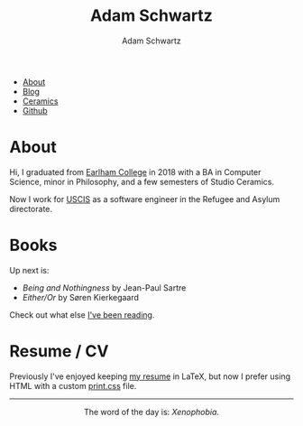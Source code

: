 #+TITLE: Adam Schwartz
#+AUTHOR: Adam Schwartz
#+DESCRIPTION: emacs, sriracha, zappa.
#+OPTIONS: html-postamble:"<p>Last&nbsp;updated:&nbsp;%C</p>"
#+HTML_HEAD: <link rel="stylesheet" href="css/style.css" />

#+ATTR_HTML: :class nav
- [[file:index.org][About]]
- [[file:blog/index.org][Blog]]
- [[file:ceramics/index.org][Ceramics]]
- [[https://github.com/anschwa][Github]]

* About
#+BEGIN_EXPORT html
<p style="text-align: center;">
  <img src="img/me.jpg" alt="Me circa 2015 in Dharamshala, India." width="200" height="200" style="width: 200px; border-radius: 50%;" />
</p>
#+END_EXPORT

Hi, I graduated from [[https://earlham.edu/][Earlham College]] in 2018 with a BA in Computer
Science, minor in Philosophy, and a few semesters of Studio Ceramics.

Now I work for [[https://www.uscis.gov/about-us/mission-and-core-values][USCIS]] as a software engineer in the Refugee and Asylum directorate.

* Books

Up next is:
- /Being and Nothingness/ by Jean-Paul Sartre
- /Either/Or/ by Søren Kierkegaard

Check out what else [[file:books/index.org][I've been reading]].

* Work                                                             :noexport:

* Resume / CV
Previously I've enjoyed keeping [[file:cv/index.org][my resume]] in LaTeX, but now I prefer
using HTML with a custom [[file:cv/print.css][print.css]] file.

#+BEGIN_EXPORT html
<hr/>
<p style="text-align: center; margin: 1em 0;">
  The word of the day is: <em>Xenophobia</em>.
</p>
#+END_EXPORT
